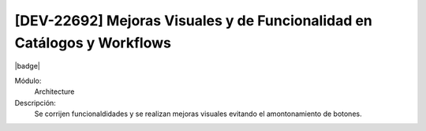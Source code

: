 [DEV-22692] Mejoras Visuales y de Funcionalidad en Catálogos y Workflows
=========================================================================

|badge|

.. |badge| raw:: html
   
   <span style="background-color: #4CAF50; color: white; padding: 4px 8px; border-radius: 4px;">Mejora</span>

Módulo: 
   Architecture

Descripción: 
  Se corrijen funcionaldidades y se realizan mejoras visuales evitando el amontonamiento de botones.

.. versionchanged:: 10.223.0.0-LTS


